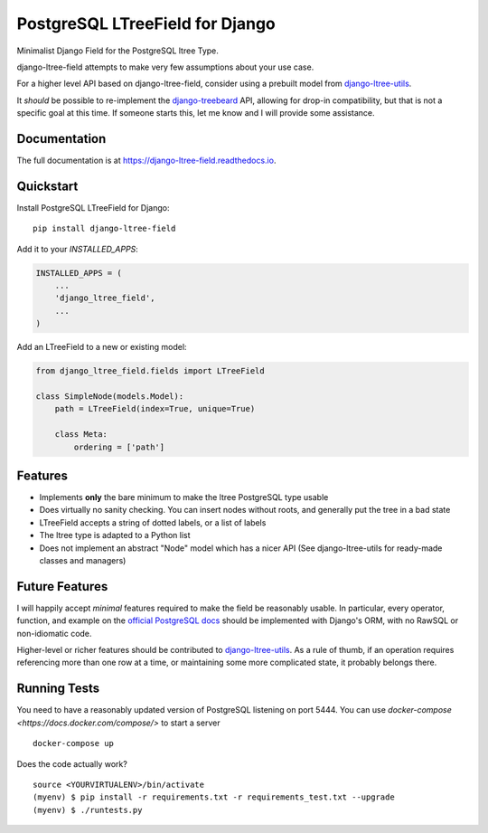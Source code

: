 ================================
PostgreSQL LTreeField for Django
================================

.. image:: https://badge.fury.io/py/django-ltree-field.svg
    :target: https://badge.fury.io/py/django-ltree-field

.. image:: https://codecov.io/gh/john-parton/django-ltree-field/branch/master/graph/badge.svg
    :target: https://codecov.io/gh/john-parton/django-ltree-field

Minimalist Django Field for the PostgreSQL ltree Type.

django-ltree-field attempts to make very few assumptions about your use case.

For a higher level API based on django-ltree-field, consider using a prebuilt model from
`django-ltree-utils <https://github.com/john-parton/django-ltree-utils>`_.

It *should* be possible to re-implement the `django-treebeard <https://github.com/django-treebeard/django-treebeard>`_ API,
allowing for drop-in compatibility, but that is not a specific goal at this time. If someone starts this, let me know and I
will provide some assistance.

Documentation
-------------

The full documentation is at https://django-ltree-field.readthedocs.io.

Quickstart
----------

Install PostgreSQL LTreeField for Django::

    pip install django-ltree-field

Add it to your `INSTALLED_APPS`:

.. code-block:: python

    INSTALLED_APPS = (
        ...
        'django_ltree_field',
        ...
    )

Add an LTreeField to a new or existing model:

.. code-block:: python

    from django_ltree_field.fields import LTreeField

    class SimpleNode(models.Model):
        path = LTreeField(index=True, unique=True)

        class Meta:
            ordering = ['path']

Features
--------

* Implements **only** the bare minimum to make the ltree PostgreSQL type usable
* Does virtually no sanity checking. You can insert nodes without roots, and generally put the tree in a
  bad state
* LTreeField accepts a string of dotted labels, or a list of labels
* The ltree type is adapted to a Python list
* Does not implement an abstract "Node" model which has a nicer API (See django-ltree-utils for ready-made classes and managers)


Future Features
---------------

I will happily accept *minimal* features required to make the field be reasonably usable. In particular, every operator,
function, and example on the `official PostgreSQL docs <https://www.postgresql.org/docs/current/ltree.html>`_
should be implemented with Django's ORM, with no RawSQL or non-idiomatic code.

Higher-level or richer features should be contributed to `django-ltree-utils <https://github.com/john-parton/django-ltree-utils>`_.
As a rule of thumb, if an operation requires referencing more than one row at a time, or maintaining some more complicated
state, it probably belongs there.


Running Tests
-------------

You need to have a reasonably updated version of PostgreSQL listening on port 5444. You can use
`docker-compose <https://docs.docker.com/compose/>` to start a server

::

    docker-compose up

Does the code actually work?

::

    source <YOURVIRTUALENV>/bin/activate
    (myenv) $ pip install -r requirements.txt -r requirements_test.txt --upgrade
    (myenv) $ ./runtests.py
